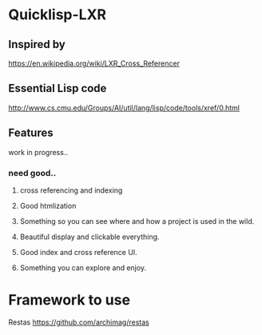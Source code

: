 * Quicklisp-LXR

** Inspired by
https://en.wikipedia.org/wiki/LXR_Cross_Referencer

** Essential Lisp code
http://www.cs.cmu.edu/Groups/AI/util/lang/lisp/code/tools/xref/0.html

** Features
work in progress..

*** need good..

**** cross referencing and indexing

**** Good htmlization

**** Something so you can see where and how a project is used in the wild.

**** Beautiful display and clickable everything.
**** Good index and cross reference UI.
**** Something you can explore and enjoy.
* Framework to use
Restas
https://github.com/archimag/restas

